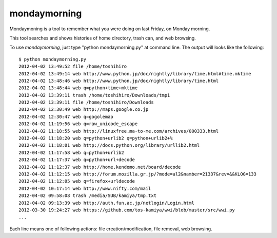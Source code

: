 ==============
mondaymorning
==============

Mondaymoning is a tool to remember what you were doing on last Friday, on Monday morning.

This tool searches and shows histories of home directory, trash can, and web browsing.

To use `mondaymorning`, just type "python mondaymorning.py" at command line.
The output will looks like the following::

  $ python mondaymorning.py
  2012-04-02 13:49:52 file /home/toshihiro
  2012-04-02 13:49:14 web http://www.python.jp/doc/nightly/library/time.html#time.mktime
  2012-04-02 13:48:46 web http://www.python.jp/doc/nightly/library/time.html
  2012-04-02 13:48:44 web q=python+time+mktime
  2012-04-02 13:39:11 trash /home/toshihiro/Downloads/tmp1
  2012-04-02 13:39:11 file /home/toshihiro/Downloads
  2012-04-02 12:30:49 web http://maps.google.co.jp
  2012-04-02 12:30:47 web q=gogolemap
  2012-04-02 11:19:56 web q=raw_unicode_escape
  2012-04-02 11:18:55 web http://linuxfree.ma-to-me.com/archives/000333.html
  2012-04-02 11:18:20 web q=python+urlib2 q=python+urlib2+%
  2012-04-02 11:18:01 web http://docs.python.org/library/urllib2.html
  2012-04-02 11:17:58 web q=python+urlib2
  2012-04-02 11:17:37 web q=python+url+decode
  2012-04-02 11:12:37 web http://home.kendomo.net/board/decode
  2012-04-02 11:12:15 web http://forum.mozilla.gr.jp/?mode=al2&namber=21337&rev=&&KLOG=133
  2012-04-02 11:12:05 web q=firefox+urldecode
  2012-04-02 10:17:14 web http://www.nifty.com/mail
  2012-04-02 09:58:08 trash /media/SUB/kamiya/tmp.txt
  2012-04-02 09:13:39 web http://auth.fun.ac.jp/netlogin/Login.html
  2012-03-30 19:24:27 web https://github.com/tos-kamiya/wwi/blob/master/src/wwi.py
  ...

Each line means one of following actions: file creation/modification, file removal, web browsing.

